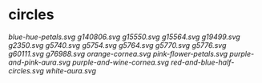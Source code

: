 * circles

[[blue-hue-petals.svg]]
[[g140806.svg]]
[[g15550.svg]]
[[g15564.svg]]
[[g19499.svg]]
[[g2350.svg]]
[[g5740.svg]]
[[g5754.svg]]
[[g5764.svg]]
[[g5770.svg]]
[[g5776.svg]]
[[g60111.svg]]
[[g76988.svg]]
[[orange-cornea.svg]]
[[pink-flower-petals.svg]]
[[purple-and-pink-aura.svg]]
[[purple-and-wine-cornea.svg]]
[[red-and-blue-half-circles.svg]]
[[white-aura.svg]]
